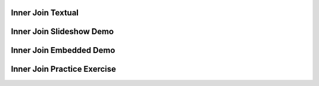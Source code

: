 .. This file is part of the OpenDSA eTextbook project. See
.. http://algoviz.org/OpenDSA for more details.
.. Copyright (c) 2012-13 by the OpenDSA Project Contributors, and
.. distributed under an MIT open source license.

.. avmetadata:: 
   :author: RJ Freund, Justin Gottschalk, Shane Livieri

============================================================
Inner Join Textual
============================================================


============================================================
Inner Join Slideshow Demo
============================================================
.. inlineav:: DatabaseJoinsInnerSlideshow ss
   :output: show


============================================================
Inner Join Embedded Demo
============================================================
.. avembed:: AV/Development/DatabaseJoinsInnerEmbedSlideshow.html ss
.. odsascript:: AV/Development/DatabaseJoinsInnerEmbedSlideshow.js

============================================================
Inner Join Practice Exercise
============================================================
.. avembed:: Exercises/Development/DatabaseJoinsInnerMC.html ka
	:output: show


.. odsascript:: AV/Development/DatabaseJoinsInnerSlideshow.js
